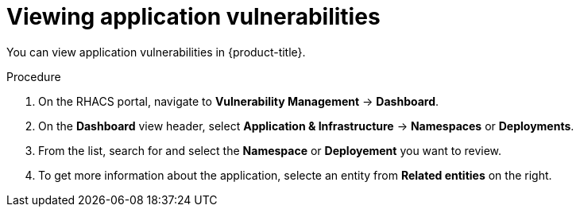 // Module included in the following assemblies:
//
// * operating/manage-vulnerabilities.adoc
:_module-type: PROCEDURE
[id="vulnerability-management-view-applications-vulnerability_{context}"]
= Viewing application vulnerabilities

You can view application vulnerabilities in {product-title}.

.Procedure

. On the RHACS portal, navigate to *Vulnerability Management* -> *Dashboard*.
. On the *Dashboard* view header, select *Application & Infrastructure* -> *Namespaces* or *Deployments*.
. From the list, search for and select the *Namespace* or *Deployement* you want to review.
. To get more information about the application, selecte an entity from *Related entities* on the right.
